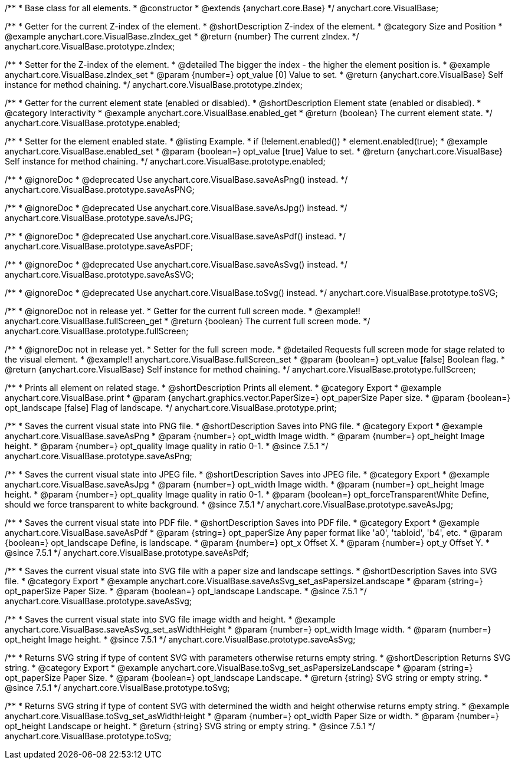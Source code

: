 /**
 * Base class for all elements.
 * @constructor
 * @extends {anychart.core.Base}
 */
anychart.core.VisualBase;


//----------------------------------------------------------------------------------------------------------------------
//
//  anychart.core.VisualBase.prototype.zIndex
//
//----------------------------------------------------------------------------------------------------------------------

/**
 * Getter for the current Z-index of the element.
 * @shortDescription Z-index of the element.
 * @category Size and Position
 * @example anychart.core.VisualBase.zIndex_get
 * @return {number} The current zIndex.
 */
anychart.core.VisualBase.prototype.zIndex;

/**
 * Setter for the Z-index of the element.
 * @detailed The bigger the index - the higher the element position is.
 * @example anychart.core.VisualBase.zIndex_set
 * @param {number=} opt_value [0] Value to set.
 * @return {anychart.core.VisualBase} Self instance for method chaining.
 */
anychart.core.VisualBase.prototype.zIndex;


//----------------------------------------------------------------------------------------------------------------------
//
//  anychart.core.VisualBase.prototype.enabled
//
//----------------------------------------------------------------------------------------------------------------------

/**
 * Getter for the current element state (enabled or disabled).
 * @shortDescription Element state (enabled or disabled).
 * @category Interactivity
 * @example anychart.core.VisualBase.enabled_get
 * @return {boolean} The current element state.
 */
anychart.core.VisualBase.prototype.enabled;

/**
 * Setter for the element enabled state.
 * @listing Example.
 * if (!element.enabled())
 *    element.enabled(true);
 * @example anychart.core.VisualBase.enabled_set
 * @param {boolean=} opt_value [true] Value to set.
 * @return {anychart.core.VisualBase} Self instance for method chaining.
 */
anychart.core.VisualBase.prototype.enabled;


//----------------------------------------------------------------------------------------------------------------------
//
//  anychart.core.VisualBase.prototype.saveAsPNG
//
//----------------------------------------------------------------------------------------------------------------------

/**
 * @ignoreDoc
 * @deprecated Use anychart.core.VisualBase.saveAsPng() instead.
 */
anychart.core.VisualBase.prototype.saveAsPNG;


//----------------------------------------------------------------------------------------------------------------------
//
//  anychart.core.VisualBase.prototype.saveAsJPG
//
//----------------------------------------------------------------------------------------------------------------------

/**
 * @ignoreDoc
 * @deprecated Use anychart.core.VisualBase.saveAsJpg() instead.
 */
anychart.core.VisualBase.prototype.saveAsJPG;


//----------------------------------------------------------------------------------------------------------------------
//
//  anychart.core.VisualBase.prototype.saveAsPDF
//
//----------------------------------------------------------------------------------------------------------------------

/**
 * @ignoreDoc
 * @deprecated Use anychart.core.VisualBase.saveAsPdf() instead.
 */
anychart.core.VisualBase.prototype.saveAsPDF;


//----------------------------------------------------------------------------------------------------------------------
//
//  anychart.core.VisualBase.prototype.saveAsSVG;
//
//----------------------------------------------------------------------------------------------------------------------

/**
 * @ignoreDoc
 * @deprecated Use anychart.core.VisualBase.saveAsSvg() instead.
 */
anychart.core.VisualBase.prototype.saveAsSVG;


//----------------------------------------------------------------------------------------------------------------------
//
//  anychart.core.VisualBase.prototype.toSVG;
//
//----------------------------------------------------------------------------------------------------------------------

/**
 * @ignoreDoc
 * @deprecated Use anychart.core.VisualBase.toSvg() instead.
 */
anychart.core.VisualBase.prototype.toSVG;


//----------------------------------------------------------------------------------------------------------------------
//
//  anychart.core.VisualBase.prototype.fullScreen
//
//----------------------------------------------------------------------------------------------------------------------

/**
 * @ignoreDoc not in release yet.
 * Getter for the current full screen mode.
 * @example!! anychart.core.VisualBase.fullScreen_get
 * @return {boolean} The current full screen mode.
 */
anychart.core.VisualBase.prototype.fullScreen;

/**
 * @ignoreDoc not in release yet.
 * Setter for the full screen mode.
 * @detailed Requests full screen mode for stage related to the visual element.
 * @example!! anychart.core.VisualBase.fullScreen_set
 * @param {boolean=} opt_value [false] Boolean flag.
 * @return {anychart.core.VisualBase} Self instance for method chaining.
 */
anychart.core.VisualBase.prototype.fullScreen;


//----------------------------------------------------------------------------------------------------------------------
//
//  anychart.core.VisualBase.prototype.print
//
//----------------------------------------------------------------------------------------------------------------------

/**
 * Prints all element on related stage.
 * @shortDescription Prints all element.
 * @category Export
 * @example anychart.core.VisualBase.print
 * @param {anychart.graphics.vector.PaperSize=} opt_paperSize Paper size.
 * @param {boolean=} opt_landscape [false] Flag of landscape.
 */
anychart.core.VisualBase.prototype.print;


//----------------------------------------------------------------------------------------------------------------------
//
//  anychart.core.VisualBase.prototype.saveAsPng
//
//----------------------------------------------------------------------------------------------------------------------

/**
 * Saves the current visual state into PNG file.
 * @shortDescription Saves into PNG file.
 * @category Export
 * @example anychart.core.VisualBase.saveAsPng
 * @param {number=} opt_width Image width.
 * @param {number=} opt_height Image height.
 * @param {number=} opt_quality Image quality in ratio 0-1.
 * @since 7.5.1
 */
anychart.core.VisualBase.prototype.saveAsPng;


//----------------------------------------------------------------------------------------------------------------------
//
//  anychart.core.VisualBase.prototype.saveAsJpg
//
//----------------------------------------------------------------------------------------------------------------------

/**
 * Saves the current visual state into JPEG file.
 * @shortDescription Saves into JPEG file.
 * @category Export
 * @example anychart.core.VisualBase.saveAsJpg
 * @param {number=} opt_width Image width.
 * @param {number=} opt_height Image height.
 * @param {number=} opt_quality Image quality in ratio 0-1.
 * @param {boolean=} opt_forceTransparentWhite Define, should we force transparent to white background.
 * @since 7.5.1
 */
anychart.core.VisualBase.prototype.saveAsJpg;


//----------------------------------------------------------------------------------------------------------------------
//
//  anychart.core.VisualBase.prototype.saveAsPdf
//
//----------------------------------------------------------------------------------------------------------------------

/**
 * Saves the current visual state into PDF file.
 * @shortDescription Saves into PDF file.
 * @category Export
 * @example anychart.core.VisualBase.saveAsPdf
 * @param {string=} opt_paperSize Any paper format like 'a0', 'tabloid', 'b4', etc.
 * @param {boolean=} opt_landscape Define, is landscape.
 * @param {number=} opt_x Offset X.
 * @param {number=} opt_y Offset Y.
 * @since 7.5.1
 */
anychart.core.VisualBase.prototype.saveAsPdf;


//----------------------------------------------------------------------------------------------------------------------
//
//  anychart.core.VisualBase.prototype.saveAsSvg
//
//----------------------------------------------------------------------------------------------------------------------

/**
 * Saves the current visual state into SVG file with a paper size and landscape settings.
 * @shortDescription Saves into SVG file.
 * @category Export
 * @example anychart.core.VisualBase.saveAsSvg_set_asPapersizeLandscape
 * @param {string=} opt_paperSize Paper Size.
 * @param {boolean=} opt_landscape Landscape.
 * @since 7.5.1
 */
anychart.core.VisualBase.prototype.saveAsSvg;

/**
 * Saves the current visual state into SVG file image width and height.
 * @example anychart.core.VisualBase.saveAsSvg_set_asWidthHeight
 * @param {number=} opt_width Image width.
 * @param {number=} opt_height Image height.
 * @since 7.5.1
 */
anychart.core.VisualBase.prototype.saveAsSvg;


//----------------------------------------------------------------------------------------------------------------------
//
//  anychart.core.VisualBase.prototype.toSvg
//
//----------------------------------------------------------------------------------------------------------------------

/**
 * Returns SVG string if type of content SVG with parameters otherwise returns empty string.
 * @shortDescription Returns SVG string.
 * @category Export
 * @example anychart.core.VisualBase.toSvg_set_asPapersizeLandscape
 * @param {string=} opt_paperSize Paper Size.
 * @param {boolean=} opt_landscape Landscape.
 * @return {string} SVG string or empty string.
 * @since 7.5.1
 */
anychart.core.VisualBase.prototype.toSvg;

/**
 * Returns SVG string if type of content SVG with determined the width and height otherwise returns empty string.
 * @example anychart.core.VisualBase.toSvg_set_asWidthHeight
 * @param {number=} opt_width Paper Size or width.
 * @param {number=} opt_height Landscape or height.
 * @return {string} SVG string or empty string.
 * @since 7.5.1
 */
anychart.core.VisualBase.prototype.toSvg;

